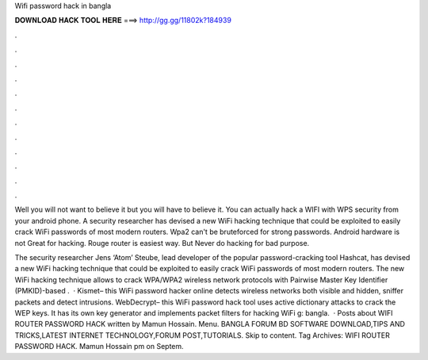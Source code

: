 Wifi password hack in bangla



𝐃𝐎𝐖𝐍𝐋𝐎𝐀𝐃 𝐇𝐀𝐂𝐊 𝐓𝐎𝐎𝐋 𝐇𝐄𝐑𝐄 ===> http://gg.gg/11802k?184939



.



.



.



.



.



.



.



.



.



.



.



.

Well you will not want to believe it but you will have to believe it. You can actually hack a WIFI with WPS security from your android phone. A security researcher has devised a new WiFi hacking technique that could be exploited to easily crack WiFi passwords of most modern routers. Wpa2 can't be bruteforced for strong passwords. Android hardware is not Great for hacking. Rouge router is easiest way. But Never do hacking for bad purpose.

The security researcher Jens ‘Atom’ Steube, lead developer of the popular password-cracking tool Hashcat, has devised a new WiFi hacking technique that could be exploited to easily crack WiFi passwords of most modern routers. The new WiFi hacking technique allows to crack WPA/WPA2 wireless network protocols with Pairwise Master Key Identifier (PMKID)-based .  · Kismet– this WiFi password hacker online detects wireless networks both visible and hidden, sniffer packets and detect intrusions.  WebDecrypt– this WiFi password hack tool uses active dictionary attacks to crack the WEP keys. It has its own key generator and implements packet filters for hacking WiFi g: bangla.  · Posts about WIFI ROUTER PASSWORD HACK written by Mamun Hossain. Menu. BANGLA FORUM BD SOFTWARE DOWNLOAD,TIPS AND TRICKS,LATEST INTERNET TECHNOLOGY,FORUM POST,TUTORIALS. Skip to content. Tag Archives: WIFI ROUTER PASSWORD HACK. Mamun Hossain pm on Septem.
